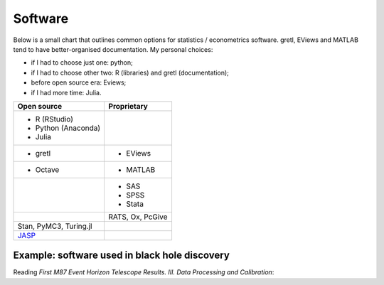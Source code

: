 Software
========

Below is a small chart that outlines common options for statistics / econometrics software.
gretl, EViews and MATLAB tend to have better-organised documentation. My personal choices:

- if I had to choose just one: python;
- if I had to choose other two: R (libraries) and gretl (documentation);
- before open source era: Eviews;
- if I had more time: Julia.

+----------------------------------------+----------------------------------+
|      Open source                       |   Proprietary                    |
+========================================+==================================+
| - R (RStudio)                          |                                  |
| - Python (Anaconda)                    |                                  |
| - Julia                                |                                  |
+----------------------------------------+----------------------------------+
| - gretl                                | - EViews                         |
+----------------------------------------+----------------------------------+
| - Octave                               | - MATLAB                         |
+----------------------------------------+----------------------------------+
|                                        | - SAS                            |
|                                        | - SPSS                           |
|                                        | - Stata                          |
+----------------------------------------+----------------------------------+
|                                        | RATS, Ox, PcGive                 |
+----------------------------------------+----------------------------------+
| Stan, PyMC3, Turing.jl                 |                                  |
+----------------------------------------+----------------------------------+
| `JASP <https://www.jasp-stats.org>`__  |                                  |
+----------------------------------------+----------------------------------+

Example: software used in black hole discovery 
~~~~~~~~~~~~~~~~~~~~~~~~~~~~~~~~~~~~~~~~~~~~~~~

Reading *First M87 Event Horizon Telescope Results. III. Data Processing and Calibration*:

.. raw:: html

    <embed>
    <blockquote class="twitter-tweet"><p lang="en" dir="ltr">Just after the conclusion in the &quot;Software&quot; list. <a href="https://t.co/J166nAud0t">pic.twitter.com/J166nAud0t</a></p>&mdash; Adrien Pacifico (@psyfico) <a href="https://twitter.com/psyfico/status/1117700991628058625?ref_src=twsrc%5Etfw">April 15, 2019</a></blockquote> <script async src="https://platform.twitter.com/widgets.js" charset="utf-8"></script> 
    </embed>